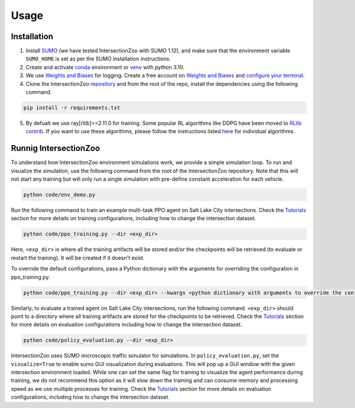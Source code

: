 Usage
=====

.. _installation:

Installation
------------

1. Install `SUMO <https://sumo.dlr.de/docs/Installing/index.html>`_  (we have tested IntersectionZoo with SUMO 1.12), and make sure that the environment variable ``SUMO_HOME`` is set as per the SUMO installation instructions.
2. Create and activate `conda <https://docs.conda.io/en/latest>`_ environment or `venv <https://docs.python.org/3/library/venv.html>`_ with python 3.10. 
3. We use `Weights and Biases <https://wandb.ai/>`_ for logging. Create a free account on `Weights and Biases <https://wandb.ai/>`_ and `configure your terminal <https://docs.wandb.ai/quickstart>`_.
4. Clone the IntersectionZoo `repository <https://github.com/mit-wu-lab/IntersectionZoo/>`_ and from the root of the repo, install the dependencies using the following command.

.. code-block:: console

   pip install -r requirements.txt

5. By defualt we use ray[rllib]==2.11.0 for training. Some popular RL algorithms like DDPG have been moved to `RLlib contrib <https://github.com/ray-project/ray/tree/master/rllib_contrib>`_. If you want to use these algorithms, please follow the instructions listed `here <https://github.com/ray-project/ray/tree/master/rllib_contrib>`_ for individual algorithms.

Runnig IntersectionZoo
-----------------------

To understand how IntersectionZoo environment simulations work, we provide a simple simulation loop. To run and visualize the simulation, use the following command from the root of the IntersectionZoo repository. Note that this will not start any training but will only run a single simulation with pre-define constant acceleration for each vehicle.

.. code-block:: console

   python code/env_demo.py

Run the following command to train an example multi-task PPO agent on Salt Lake City intersections. 
Check the `Tutorials <https://intersectionzoo-docs.readthedocs.io/en/latest/tutorial.html>`_ section for more details on training configurations, including how to change the intersection dataset.

.. code-block:: console

   python code/ppo_training.py --dir <exp_dir>

Here, ``<exp_dir>`` is where all the training artifacts will be stored and/or the checkpoints will be retrieved (to evaluate or restart the training).
It will be created if it doesn't exist.

To override the default configurations, pass a Python dictionary with the arguments for overriding the configuration in ppo_training.py.

.. code-block:: console

   python code/ppo_training.py --dir <exp_dir> --kwargs <python dictionary with arguments to override the config in code/ppo_training.py>


Similarly, to evaluate a trained agent on Salt Lake City intersections, run the following command. ``<exp_dir>`` should point to a directory where all training artifacts are stored for the checkpoints to be retrieved.
Check the `Tutorials <https://intersectionzoo-docs.readthedocs.io/en/latest/tutorial.html>`_ section for more details on evaluation configurations including how to change the intersection dataset.

.. code-block:: console

   python code/policy_evaluation.py --dir <exp_dir>


IntersectionZoo uses SUMO microscopic traffic simulator for simulations. In ``policy_evaluation.py``, set the ``visualize=True`` to enable sumo GUI visualization during evaluations. This will pop up a GUI window with the given intersection environment loaded. While one can set the same flag for training to visualize the agent performance during training, we do not recommend this option as it will slow down the training and can consume memory and processing speed as we use multiple processes for training. 
Check the `Tutorials <https://intersectionzoo-docs.readthedocs.io/en/latest/tutorial.html>`_ section for more details on evaluation configurations, including how to change the intersection dataset.

